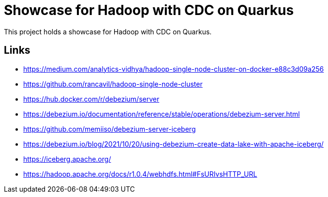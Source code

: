 = Showcase for Hadoop with CDC on Quarkus

This project holds a showcase for Hadoop with CDC on Quarkus.

== Links

- https://medium.com/analytics-vidhya/hadoop-single-node-cluster-on-docker-e88c3d09a256
- https://github.com/rancavil/hadoop-single-node-cluster
- https://hub.docker.com/r/debezium/server
- https://debezium.io/documentation/reference/stable/operations/debezium-server.html
- https://github.com/memiiso/debezium-server-iceberg
- https://debezium.io/blog/2021/10/20/using-debezium-create-data-lake-with-apache-iceberg/
- https://iceberg.apache.org/
- https://hadoop.apache.org/docs/r1.0.4/webhdfs.html#FsURIvsHTTP_URL